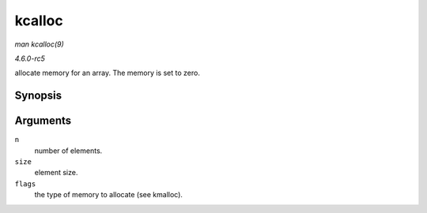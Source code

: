 .. -*- coding: utf-8; mode: rst -*-

.. _API-kcalloc:

=======
kcalloc
=======

*man kcalloc(9)*

*4.6.0-rc5*

allocate memory for an array. The memory is set to zero.


Synopsis
========

.. c:function:: void * kcalloc( size_t n, size_t size, gfp_t flags )

Arguments
=========

``n``
    number of elements.

``size``
    element size.

``flags``
    the type of memory to allocate (see kmalloc).


.. ------------------------------------------------------------------------------
.. This file was automatically converted from DocBook-XML with the dbxml
.. library (https://github.com/return42/sphkerneldoc). The origin XML comes
.. from the linux kernel, refer to:
..
.. * https://github.com/torvalds/linux/tree/master/Documentation/DocBook
.. ------------------------------------------------------------------------------
